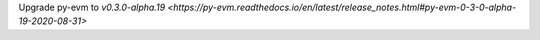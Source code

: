 Upgrade py-evm to `v0.3.0-alpha.19
<https://py-evm.readthedocs.io/en/latest/release_notes.html#py-evm-0-3-0-alpha-19-2020-08-31>`
